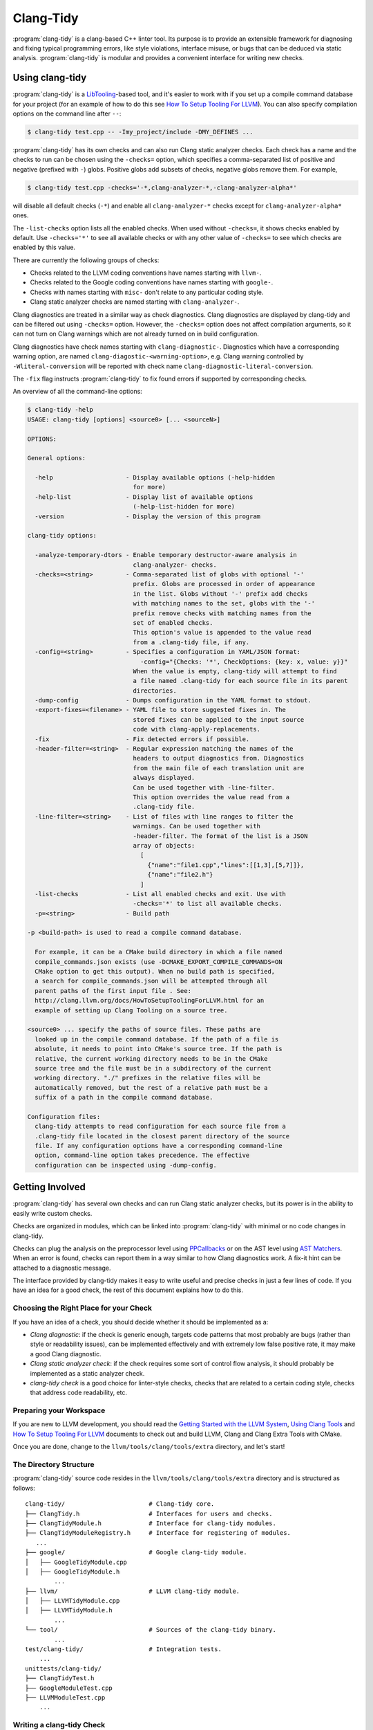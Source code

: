 ==========
Clang-Tidy
==========

:program:`clang-tidy` is a clang-based C++ linter tool. Its purpose is to
provide an extensible framework for diagnosing and fixing typical programming
errors, like style violations, interface misuse, or bugs that can be deduced via
static analysis. :program:`clang-tidy` is modular and provides a convenient
interface for writing new checks.


Using clang-tidy
================

:program:`clang-tidy` is a `LibTooling`_-based tool, and it's easier to work
with if you set up a compile command database for your project (for an example
of how to do this see `How To Setup Tooling For LLVM`_). You can also specify
compilation options on the command line after ``--``:

.. code-block:: console

  $ clang-tidy test.cpp -- -Imy_project/include -DMY_DEFINES ...

:program:`clang-tidy` has its own checks and can also run Clang static analyzer
checks. Each check has a name and the checks to run can be chosen using the
``-checks=`` option, which specifies a comma-separated list of positive and
negative (prefixed with ``-``) globs. Positive globs add subsets of checks,
negative globs remove them. For example,

.. code-block:: console

  $ clang-tidy test.cpp -checks='-*,clang-analyzer-*,-clang-analyzer-alpha*'

will disable all default checks (``-*``) and enable all ``clang-analyzer-*``
checks except for ``clang-analyzer-alpha*`` ones.

The ``-list-checks`` option lists all the enabled checks. When used without
``-checks=``, it shows checks enabled by default. Use ``-checks='*'`` to see all
available checks or with any other value of ``-checks=`` to see which checks are
enabled by this value.

There are currently the following groups of checks:

* Checks related to the LLVM coding conventions have names starting with
  ``llvm-``.

* Checks related to the Google coding conventions have names starting with
  ``google-``.

* Checks with names starting with ``misc-`` don't relate to any particular
  coding style.

* Clang static analyzer checks are named starting with ``clang-analyzer-``.

Clang diagnostics are treated in a similar way as check diagnostics. Clang
diagnostics are displayed by clang-tidy and can be filtered out using
``-checks=`` option. However, the ``-checks=`` option does not affect
compilation arguments, so it can not turn on Clang warnings which are not
already turned on in build configuration.

Clang diagnostics have check names starting with ``clang-diagnostic-``.
Diagnostics which have a corresponding warning option, are named
``clang-diagostic-<warning-option>``, e.g. Clang warning controlled by
``-Wliteral-conversion`` will be reported with check name
``clang-diagnostic-literal-conversion``.

The ``-fix`` flag instructs :program:`clang-tidy` to fix found errors if
supported by corresponding checks.

An overview of all the command-line options:

.. code-block:: console

  $ clang-tidy -help
  USAGE: clang-tidy [options] <source0> [... <sourceN>]

  OPTIONS:

  General options:

    -help                    - Display available options (-help-hidden
                               for more)
    -help-list               - Display list of available options
                               (-help-list-hidden for more)
    -version                 - Display the version of this program

  clang-tidy options:

    -analyze-temporary-dtors - Enable temporary destructor-aware analysis in
                               clang-analyzer- checks.
    -checks=<string>         - Comma-separated list of globs with optional '-'
                               prefix. Globs are processed in order of appearance
                               in the list. Globs without '-' prefix add checks
                               with matching names to the set, globs with the '-'
                               prefix remove checks with matching names from the
                               set of enabled checks.
                               This option's value is appended to the value read
                               from a .clang-tidy file, if any.
    -config=<string>         - Specifies a configuration in YAML/JSON format:
                                 -config="{Checks: '*', CheckOptions: {key: x, value: y}}"
                               When the value is empty, clang-tidy will attempt to find
                               a file named .clang-tidy for each source file in its parent
                               directories.
    -dump-config             - Dumps configuration in the YAML format to stdout.
    -export-fixes=<filename> - YAML file to store suggested fixes in. The
                               stored fixes can be applied to the input source
                               code with clang-apply-replacements.
    -fix                     - Fix detected errors if possible.
    -header-filter=<string>  - Regular expression matching the names of the
                               headers to output diagnostics from. Diagnostics
                               from the main file of each translation unit are
                               always displayed.
                               Can be used together with -line-filter.
                               This option overrides the value read from a
                               .clang-tidy file.
    -line-filter=<string>    - List of files with line ranges to filter the
                               warnings. Can be used together with
                               -header-filter. The format of the list is a JSON
                               array of objects:
                                 [
                                   {"name":"file1.cpp","lines":[[1,3],[5,7]]},
                                   {"name":"file2.h"}
                                 ]
    -list-checks             - List all enabled checks and exit. Use with
                               -checks='*' to list all available checks.
    -p=<string>              - Build path

  -p <build-path> is used to read a compile command database.

    For example, it can be a CMake build directory in which a file named
    compile_commands.json exists (use -DCMAKE_EXPORT_COMPILE_COMMANDS=ON
    CMake option to get this output). When no build path is specified,
    a search for compile_commands.json will be attempted through all
    parent paths of the first input file . See:
    http://clang.llvm.org/docs/HowToSetupToolingForLLVM.html for an
    example of setting up Clang Tooling on a source tree.

  <source0> ... specify the paths of source files. These paths are
    looked up in the compile command database. If the path of a file is
    absolute, it needs to point into CMake's source tree. If the path is
    relative, the current working directory needs to be in the CMake
    source tree and the file must be in a subdirectory of the current
    working directory. "./" prefixes in the relative files will be
    automatically removed, but the rest of a relative path must be a
    suffix of a path in the compile command database.

  Configuration files:
    clang-tidy attempts to read configuration for each source file from a
    .clang-tidy file located in the closest parent directory of the source
    file. If any configuration options have a corresponding command-line
    option, command-line option takes precedence. The effective
    configuration can be inspected using -dump-config.

.. _LibTooling: http://clang.llvm.org/docs/LibTooling.html
.. _How To Setup Tooling For LLVM: http://clang.llvm.org/docs/HowToSetupToolingForLLVM.html


Getting Involved
================

:program:`clang-tidy` has several own checks and can run Clang static analyzer
checks, but its power is in the ability to easily write custom checks.

Checks are organized in modules, which can be linked into :program:`clang-tidy`
with minimal or no code changes in clang-tidy.

Checks can plug the analysis on the preprocessor level using `PPCallbacks`_ or
on the AST level using `AST Matchers`_. When an error is found, checks can
report them in a way similar to how Clang diagnostics work. A fix-it hint can be
attached to a diagnostic message.

The interface provided by clang-tidy makes it easy to write useful and precise
checks in just a few lines of code. If you have an idea for a good check, the
rest of this document explains how to do this.

.. _AST Matchers: http://clang.llvm.org/docs/LibASTMatchers.html
.. _PPCallbacks: http://clang.llvm.org/doxygen/classclang_1_1PPCallbacks.html


Choosing the Right Place for your Check
---------------------------------------

If you have an idea of a check, you should decide whether it should be
implemented as a:

+ *Clang diagnostic*: if the check is generic enough, targets code patterns that
  most probably are bugs (rather than style or readability issues), can be
  implemented effectively and with extremely low false positive rate, it may
  make a good Clang diagnostic.

+ *Clang static analyzer check*: if the check requires some sort of control flow
  analysis, it should probably be implemented as a static analyzer check.

+ *clang-tidy check* is a good choice for linter-style checks, checks that are
  related to a certain coding style, checks that address code readability, etc.


Preparing your Workspace
------------------------

If you are new to LLVM development, you should read the `Getting Started with
the LLVM System`_, `Using Clang Tools`_ and `How To Setup Tooling For LLVM`_
documents to check out and build LLVM, Clang and Clang Extra Tools with CMake.

Once you are done, change to the ``llvm/tools/clang/tools/extra`` directory, and
let's start!

.. _Getting Started with the LLVM System: http://llvm.org/docs/GettingStarted.html
.. _Using Clang Tools: http://clang.llvm.org/docs/ClangTools.html


The Directory Structure
-----------------------

:program:`clang-tidy` source code resides in the
``llvm/tools/clang/tools/extra`` directory and is structured as follows:

::

  clang-tidy/                       # Clang-tidy core.
  ├── ClangTidy.h                   # Interfaces for users and checks.
  ├── ClangTidyModule.h             # Interface for clang-tidy modules.
  ├── ClangTidyModuleRegistry.h     # Interface for registering of modules.
     ...
  ├── google/                       # Google clang-tidy module.
  │   ├── GoogleTidyModule.cpp
  │   ├── GoogleTidyModule.h
          ...
  ├── llvm/                         # LLVM clang-tidy module.
  │   ├── LLVMTidyModule.cpp
  │   ├── LLVMTidyModule.h
          ...
  └── tool/                         # Sources of the clang-tidy binary.
          ...
  test/clang-tidy/                  # Integration tests.
      ...
  unittests/clang-tidy/
  ├── ClangTidyTest.h
  ├── GoogleModuleTest.cpp
  ├── LLVMModuleTest.cpp
      ...


Writing a clang-tidy Check
--------------------------

So you have an idea of a useful check for :program:`clang-tidy`.

You need to decide which module the check belongs to. If the check verifies
conformance of the code to a certain coding style, it probably deserves a
separate module and a directory in ``clang-tidy/`` (there are LLVM and Google
modules already).

After choosing the module, you need to create a class for your check:

.. code-block:: c++

  #include "../ClangTidy.h"

  namespace clang {
  namespace tidy {

  class MyCheck : public ClangTidyCheck {
  };

  } // namespace tidy
  } // namespace clang

Next, you need to decide whether it should operate on the preprocessor level or
on the AST level. Let's imagine that we need to work with the AST in our check.
In this case we need to override two methods:

.. code-block:: c++

  ...
  class ExplicitConstructorCheck : public ClangTidyCheck {
  public:
    ExplicitConstructorCheck(StringRef Name, ClangTidyContext *Context)
        : ClangTidyCheck(Name, Context) {}
    void registerMatchers(ast_matchers::MatchFinder *Finder) override;
    void check(ast_matchers::MatchFinder::MatchResult &Result) override;
  };

Constructor of the check receives the ``Name`` and ``Context`` parameters, and
must forward them to the ``ClangTidyCheck`` constructor.

In the ``registerMatchers`` method we create an AST Matcher (see `AST Matchers`_
for more information) that will find the pattern in the AST that we want to
inspect. The results of the matching are passed to the ``check`` method, which
can further inspect them and report diagnostics.

.. code-block:: c++

  using namespace ast_matchers;

  void ExplicitConstructorCheck::registerMatchers(MatchFinder *Finder) {
    Finder->addMatcher(constructorDecl().bind("ctor"), this);
  }

  void ExplicitConstructorCheck::check(const MatchFinder::MatchResult &Result) {
    const CXXConstructorDecl *Ctor =
        Result.Nodes.getNodeAs<CXXConstructorDecl>("ctor");
    // Do not be confused: isExplicit means 'explicit' keyword is present,
    // isImplicit means that it's a compiler-generated constructor.
    if (Ctor->isOutOfLine() || Ctor->isExplicit() || Ctor->isImplicit())
      return;
    if (Ctor->getNumParams() == 0 || Ctor->getMinRequiredArguments() > 1)
      return;
    SourceLocation Loc = Ctor->getLocation();
    diag(Loc, "Single-argument constructors must be explicit")
        << FixItHint::CreateInsertion(Loc, "explicit ");
  }

(The full code for this check resides in
``clang-tidy/google/ExplicitConstructorCheck.{h,cpp}``).


Registering your Check
----------------------

The check should be registered in the corresponding module with a distinct name:

.. code-block:: c++

  class MyModule : public ClangTidyModule {
   public:
    void addCheckFactories(ClangTidyCheckFactories &CheckFactories) override {
      CheckFactories.registerCheck<ExplicitConstructorCheck>(
          "my-explicit-constructor");
    }
  };

Now we need to register the module in the ``ClangTidyModuleRegistry`` using a
statically initialized variable:

.. code-block:: c++

  static ClangTidyModuleRegistry::Add<MyModule> X("my-module",
                                                  "Adds my lint checks.");


When using LLVM build system, we need to use the following hack to ensure the
module is linked into the clang-tidy binary:

Add this near the ``ClangTidyModuleRegistry::Add<MyModule>`` variable:

.. code-block:: c++

  // This anchor is used to force the linker to link in the generated object file
  // and thus register the MyModule.
  volatile int MyModuleAnchorSource = 0;

And this to the main translation unit of the clang-tidy binary (or the binary
you link the ``clang-tidy`` library in) ``clang-tidy/tool/ClangTidyMain.cpp``:

.. code-block:: c++

  // This anchor is used to force the linker to link the MyModule.
  extern volatile int MyModuleAnchorSource;
  static int MyModuleAnchorDestination = MyModuleAnchorSource;


Configuring Checks
------------------

If a check needs configuration options, it can access check-specific options
using the ``Options.get<Type>("SomeOption", DefaultValue)`` call in the check
constructor. In this case the check should also override the
``ClangTidyCheck::storeOptions`` method to make the options provided by the
check discoverable. This method lets :program:`clang-tidy` know which options
the check implements and what the current values are (e.g. for the
``-dump-config`` command line option).

.. code-block:: c++

  class MyCheck : public ClangTidyCheck {
    const unsigned SomeOption1;
    const std::string SomeOption2;
  
  public:
    MyCheck(StringRef Name, ClangTidyContext *Context)
      : ClangTidyCheck(Name, Context),
        SomeOption(Options.get("SomeOption1", -1U)),
        SomeOption(Options.get("SomeOption2", "some default")) {}

    void storeOptions(ClangTidyOptions::OptionMap &Opts) {
      Options.store(Opts, "SomeOption1", SomeOption1);
      Options.store(Opts, "SomeOption2", SomeOption2);
    }
    ...

Assuming the check is registered with the name "my-check", the option can then
be set in a ``.clang-tidy`` file in the following way:

.. code-block:: yaml

  CheckOptions: {
    - key: my-check.SomeOption1
      value: 123
    - key: my-check.SomeOption2
      value: 'some other value'
  }


Running clang-tidy on LLVM
--------------------------

To test a check it's best to try it out on a larger code base. LLVM and Clang
are the natural targets as you already have the source around. The most
convenient way to run :program:`clang-tidy` is with a compile command database;
CMake can automatically generate one, for a description of how to enable it see
`How To Setup Tooling For LLVM`_. Once ``compile_commands.json`` is in place and
a working version of :program:`clang-tidy` is in ``PATH`` the entire code base
can be analyzed with ``clang-tidy/tool/run-clang-tidy.py``. The script executes
:program:`clang-tidy` with the default set of checks on every translation unit
in the compile command database and displays the resulting warnings and errors.
The script provides multiple configuration flags.

* The default set of checks can be overridden using the ``-checks`` argument,
  taking the identical format as :program:`clang-tidy` does. For example
  ``-checks='-*,misc-use-override'`` will run the ``misc-use-override``
  checker only.

* To restrict the files examined you can provide one or more regex arguments
  that the file names are matched against.
  ``run-clang-tidy.py clang-tidy/.*Check\.cpp`` will only analyze clang-tidy
  checkers. It may also be necessary to restrict the header files warnings are
  displayed from using the ``-header-filter`` flag. It has the same behavior
  as the corresponding :program:`clang-tidy` flag.

* To apply suggested fixes ``-fix`` can be passed as an argument. This gathers
  all changes in a temporary directory and applies them. Passing ``-format``
  will run clang-format over changed lines.

